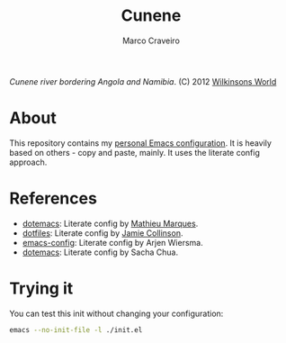 #+TITLE: Cunene
#+AUTHOR: Marco Craveiro

#+NAME: fig:cunene-river
[[http://www.wilkinsonsworld.com/wp-content/gallery/october-2012/1523-cunene-river-camp-synchro-10-07-2012-dsc03993.jpg]]

/Cunene river bordering Angola and Namibia/. (C) 2012 [[http://www.wilkinsonsworld.com/tag/angola/][Wilkinsons World]]

* About

This repository contains my [[https://github.com/mcraveiro/cunene/blob/master/cunene.org][personal Emacs configuration]]. It is heavily based on
others - copy and paste, mainly. It uses the literate config approach.

* References

- [[https://github.com/angrybacon/dotemacs][dotemacs]]: Literate config by [[https://github.com/angrybacon][Mathieu Marques]].
- [[https://github.com/jamiecollinson/dotfiles][dotfiles]]: Literate config by [[https://github.com/jamiecollinson][Jamie Collinson]].
- [[https://github.com/credmp/emacs-config][emacs-config]]: Literate config by Arjen Wiersma.
- [[https://pages.sachachua.com/.emacs.d/Sacha.html][dotemacs]]: Literate config by Sacha Chua.

* Trying it

You can test this init without changing your configuration:

#+begin_src sh
emacs --no-init-file -l ./init.el
#+end_src
